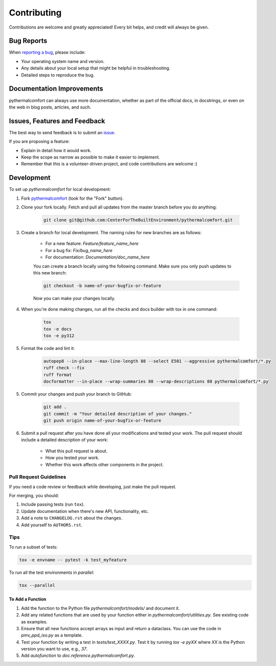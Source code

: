 ============
Contributing
============

Contributions are welcome and greatly appreciated!
Every bit helps, and credit will always be given.

Bug Reports
===========

When `reporting a bug <https://github.com/CenterForTheBuiltEnvironment/pythermalcomfort/issues>`_, please include:

* Your operating system name and version.
* Any details about your local setup that might be helpful in troubleshooting.
* Detailed steps to reproduce the bug.

Documentation Improvements
==========================

pythermalcomfort can always use more documentation, whether as part of the official docs, in docstrings, or even on the web in blog posts, articles, and such.

Issues, Features and Feedback
=============================

The best way to send feedback is to submit an `issue <https://github.com/CenterForTheBuiltEnvironment/pythermalcomfort/issues>`_.

If you are proposing a feature:

* Explain in detail how it would work.
* Keep the scope as narrow as possible to make it easier to implement.
* Remember that this is a volunteer-driven project, and code contributions are welcome :)

Development
===========

To set up `pythermalcomfort` for local development:

1. Fork `pythermalcomfort <https://github.com/CenterForTheBuiltEnvironment/pythermalcomfort>`_ (look for the "Fork" button).
2. Clone your fork locally. Fetch and pull all updates from the master branch before you do anything:

    .. code-block:: bash

        git clone git@github.com:CenterForTheBuiltEnvironment/pythermalcomfort.git

3. Create a branch for local development. The naming rules for new branches are as follows:

    * For a new feature: `Feature/feature_name_here`
    * For a bug fix: `Fix/bug_name_here`
    * For documentation: `Documentation/doc_name_here`

    You can create a branch locally using the following command. Make sure you only push updates to this new branch:

    .. code-block:: bash

        git checkout -b name-of-your-bugfix-or-feature

    Now you can make your changes locally.

4. When you're done making changes, run all the checks and docs builder with tox in one command:

    .. code-block:: bash

        tox
        tox -e docs
        tox -e py312

5. Format the code and lint it:

    .. code-block:: bash

        autopep8 --in-place --max-line-length 88 --select E501 --aggressive pythermalcomfort/*.py
        ruff check --fix
        ruff format
        docformatter --in-place --wrap-summaries 88 --wrap-descriptions 88 pythermalcomfort/*.py

5. Commit your changes and push your branch to GitHub:

    .. code-block:: bash

        git add .
        git commit -m "Your detailed description of your changes."
        git push origin name-of-your-bugfix-or-feature

6. Submit a pull request after you have done all your modifications and tested your work. The pull request should include a detailed description of your work:

    * What this pull request is about.
    * How you tested your work.
    * Whether this work affects other components in the project.

Pull Request Guidelines
-----------------------

If you need a code review or feedback while developing, just make the pull request.

For merging, you should:

1. Include passing tests (run ``tox``).
2. Update documentation when there's new API, functionality, etc.
3. Add a note to ``CHANGELOG.rst`` about the changes.
4. Add yourself to ``AUTHORS.rst``.

Tips
----

To run a subset of tests:

.. code-block:: bash

    tox -e envname -- pytest -k test_myfeature

To run all the test environments in *parallel*:

.. code-block:: bash

    tox --parallel

To Add a Function
^^^^^^^^^^^^^^^^^

1. Add the function to the Python file `pythermalcomfort/models/` and document it.
2. Add any related functions that are used by your function either in `pythermalcomfort/utilities.py`. See existing code as examples.
3. Ensure that all new functions accept arrays as input and return a dataclass. You can use the code in `pmv_ppd_iso.py` as a template.
4. Test your function by writing a test in `tests/test_XXXX.py`. Test it by running `tox -e pyXX` where `XX` is the Python version you want to use, e.g., `37`.
5. Add `autofunction` to `doc.reference.pythermalcomfort.py`.
